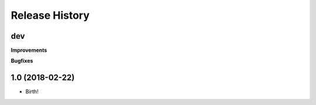 .. :changelog:

Release History
---------------

dev
+++

**Improvements**



**Bugfixes**




1.0 (2018-02-22)
++++++++++++++++++

* Birth!


